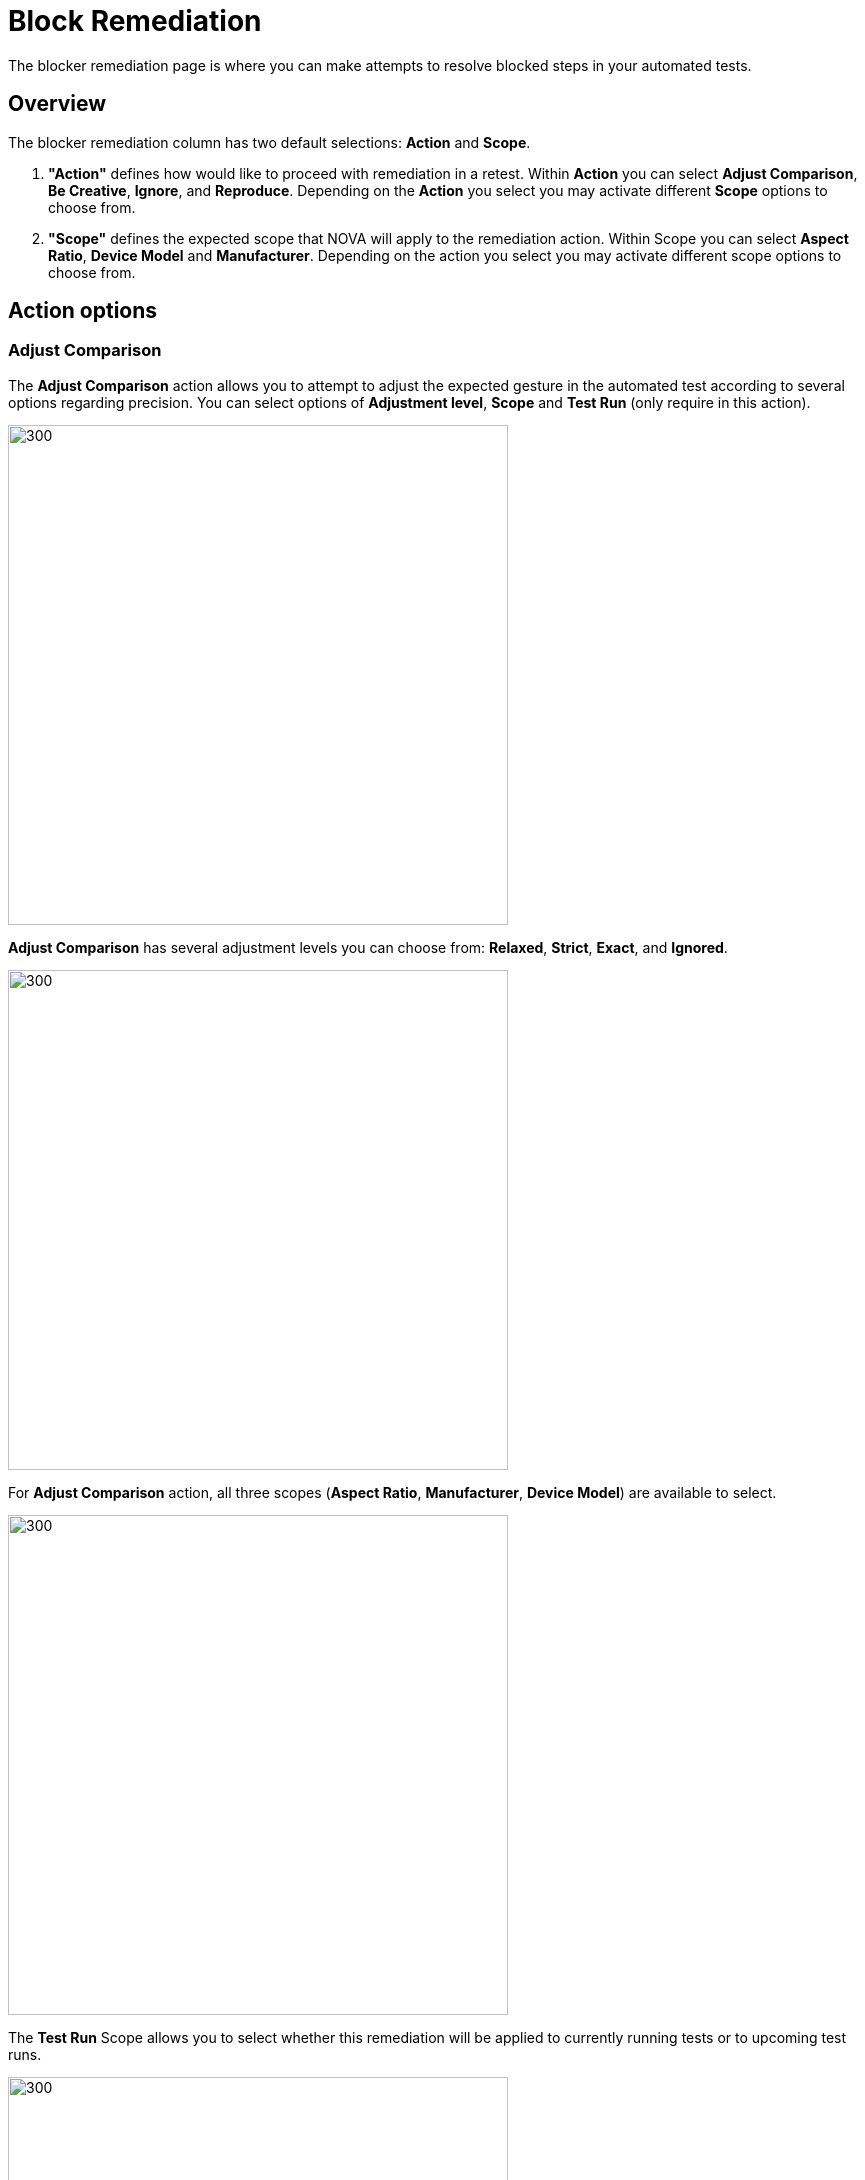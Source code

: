 = Block Remediation
:navtitle: Block Remediation

The blocker remediation page is where you can make attempts to resolve blocked steps in your automated tests.


== Overview
The blocker remediation column has two default selections: *Action* and *Scope*.

1. *"Action"* defines how would like to proceed with remediation in a retest. Within *Action* you can select *Adjust Comparison*, *Be Creative*, *Ignore*, and *Reproduce*. Depending on the *Action* you select you may activate different *Scope* options to choose from.

2. *"Scope"* defines the expected scope that NOVA will apply to the remediation action. Within Scope you can select *Aspect Ratio*, *Device Model* and *Manufacturer*. Depending on the action you select you may activate different scope options to choose from.


== Action options

=== Adjust Comparison

The *Adjust Comparison* action allows you to attempt to adjust the expected gesture in the automated test according to several options regarding precision. You can select options of *Adjustment level*, *Scope* and *Test Run* (only require in this action).

image::adjust compare.png[300,500]

*Adjust Comparison* has several adjustment levels you can choose from: *Relaxed*, *Strict*, *Exact*, and *Ignored*.

image::adjustment lv.png[300,500]

For *Adjust Comparison* action, all three scopes (*Aspect Ratio*, *Manufacturer*, *Device Model*) are available to select.

image::scope adjust compare.png[300,500]

The *Test Run* Scope allows you to select whether this remediation will be applied to currently running tests or to upcoming test runs.

image::test run.png[300,500]

=== Be Creative

The *Be Creative* action enables NOVA to try a "best effort" remediation by attempting to match elements in the remediation tests. For this action, you can select three scopes (*Aspect Ratio*, *)

image::be creative - nova.png[300,500]

=== Ignore

The *Ignore* action allows you to dismiss the results of the blocker on this test for a selected period of time (*Forever*, *For 15 Days*, *Ignore Once*).

This action is limited to the *Device Model* scope. *Ignore* action has a locked-in scope and cannot be modified.

image::ignore.png[300,500]

=== Reproduce

The *Reproduce* action allows you to immediately reattempt your test to confirm that a blocker can be recreated consistently. This action is limited to the *Device Model* scope. Similar to *Ignore*, the action *Reproduce* has a locked-in scope.

image::reproduce.png[300,500]


